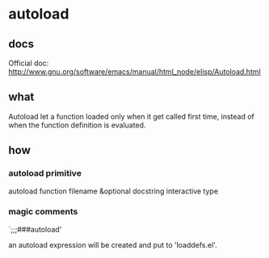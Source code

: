 * autoload
** docs
   Official doc: http://www.gnu.org/software/emacs/manual/html_node/elisp/Autoload.html
** what
   Autoload let a function loaded only when it get called first time, instead of when the function definition is evaluated.
   
** how
*** autoload primitive
    autoload function filename &optional docstring interactive type

*** magic comments
    `;;;###autoload'

    an autoload expression will be created and put to 'loaddefs.el'.
    